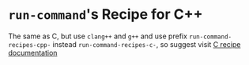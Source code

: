 * ~run-command~'s Recipe for C++

The same as C, but use ~clang++~ and ~g++~ and use prefix ~run-command-recipes-cpp-~ instead ~run-command-recipes-c-~, so suggest visit [[file:c.org][C recipe documentation]]
